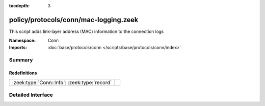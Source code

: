 :tocdepth: 3

policy/protocols/conn/mac-logging.zeek
======================================
.. zeek:namespace:: Conn

This script adds link-layer address (MAC) information to the connection logs

:Namespace: Conn
:Imports: :doc:`base/protocols/conn </scripts/base/protocols/conn/index>`

Summary
~~~~~~~
Redefinitions
#############
============================================ =
:zeek:type:`Conn::Info`: :zeek:type:`record` 
============================================ =


Detailed Interface
~~~~~~~~~~~~~~~~~~


